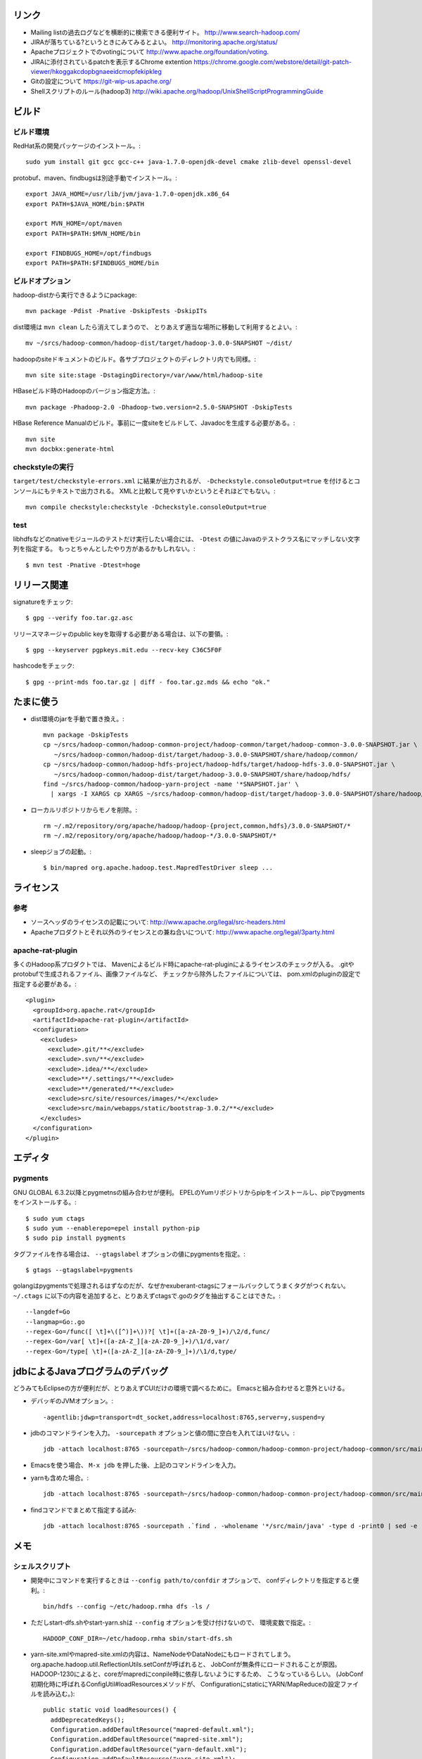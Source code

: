 リンク
======

- Mailing listの過去ログなどを横断的に検索できる便利サイト。
  http://www.search-hadoop.com/

- JIRAが落ちている?というときにみてみるとよい。
  http://monitoring.apache.org/status/

- Apacheプロジェクトでのvotingについて
  http://www.apache.org/foundation/voting.

- JIRAに添付されているpatchを表示するChrome extention
  https://chrome.google.com/webstore/detail/git-patch-viewer/hkoggakcdopbgnaeeidcmopfekipkleg

- Gitの設定について
  https://git-wip-us.apache.org/

- Shellスクリプトのルール(hadoop3)
  http://wiki.apache.org/hadoop/UnixShellScriptProgrammingGuide



ビルド
======

ビルド環境
----------

RedHat系の開発パッケージのインストール。::

  sudo yum install git gcc gcc-c++ java-1.7.0-openjdk-devel cmake zlib-devel openssl-devel

protobuf、maven、findbugsは別途手動でインストール。::

  export JAVA_HOME=/usr/lib/jvm/java-1.7.0-openjdk.x86_64
  export PATH=$JAVA_HOME/bin:$PATH
  
  export MVN_HOME=/opt/maven
  export PATH=$PATH:$MVN_HOME/bin
  
  export FINDBUGS_HOME=/opt/findbugs
  export PATH=$PATH:$FINDBUGS_HOME/bin


ビルドオプション
----------------

hadoop-distから実行できるようにpackage::
  
  mvn package -Pdist -Pnative -DskipTests -DskipITs

dist環境は ``mvn clean`` したら消えてしまうので、
とりあえず適当な場所に移動して利用するとよい。::

  mv ~/srcs/hadoop-common/hadoop-dist/target/hadoop-3.0.0-SNAPSHOT ~/dist/

hadoopのsiteドキュメントのビルド。各サブプロジェクトのディレクトリ内でも同様。::

  mvn site site:stage -DstagingDirectory=/var/www/html/hadoop-site

HBaseビルド時のHadoopのバージョン指定方法。::

  mvn package -Phadoop-2.0 -Dhadoop-two.version=2.5.0-SNAPSHOT -DskipTests

HBase Reference Manualのビルド。事前に一度siteをビルドして、Javadocを生成する必要がある。::

  mvn site
  mvn docbkx:generate-html


checkstyleの実行
----------------

``target/test/checkstyle-errors.xml`` に結果が出力されるが、
``-Dcheckstyle.consoleOutput=true`` を付けるとコンソールにもテキストで出力される。
XMLと比較して見やすいかというとそれほどでもない。::

  mvn compile checkstyle:checkstyle -Dcheckstyle.consoleOutput=true


test
----

libhdfsなどのnativeモジュールのテストだけ実行したい場合には、 
``-Dtest`` の値にJavaのテストクラス名にマッチしない文字列を指定する。
もっとちゃんとしたやり方があるかもしれない。::

  $ mvn test -Pnative -Dtest=hoge
  


リリース関連
============


signatureをチェック::

  $ gpg --verify foo.tar.gz.asc

リリースマネージャのpublic keyを取得する必要がある場合は、以下の要領。::
  
  $ gpg --keyserver pgpkeys.mit.edu --recv-key C36C5F0F

hashcodeをチェック::

  $ gpg --print-mds foo.tar.gz | diff - foo.tar.gz.mds && echo "ok."


たまに使う
==========

- dist環境のjarを手動で置き換え。::

    mvn package -DskipTests
    cp ~/srcs/hadoop-common/hadoop-common-project/hadoop-common/target/hadoop-common-3.0.0-SNAPSHOT.jar \
       ~/srcs/hadoop-common/hadoop-dist/target/hadoop-3.0.0-SNAPSHOT/share/hadoop/common/
    cp ~/srcs/hadoop-common/hadoop-hdfs-project/hadoop-hdfs/target/hadoop-hdfs-3.0.0-SNAPSHOT.jar \
       ~/srcs/hadoop-common/hadoop-dist/target/hadoop-3.0.0-SNAPSHOT/share/hadoop/hdfs/
    find ~/srcs/hadoop-common/hadoop-yarn-project -name '*SNAPSHOT.jar' \
      | xargs -I XARGS cp XARGS ~/srcs/hadoop-common/hadoop-dist/target/hadoop-3.0.0-SNAPSHOT/share/hadoop/yarn  


- ローカルリポジトリからモノを削除。::

    rm ~/.m2/repository/org/apache/hadoop/hadoop-{project,common,hdfs}/3.0.0-SNAPSHOT/*
    rm ~/.m2/repository/org/apache/hadoop/hadoop-*/3.0.0-SNAPSHOT/*

- sleepジョブの起動。::

    $ bin/mapred org.apache.hadoop.test.MapredTestDriver sleep ...


ライセンス
==========

参考
----

- ソースヘッダのライセンスの記載について:
  http://www.apache.org/legal/src-headers.html

- Apacheプロダクトとそれ以外のライセンスとの兼ね合いについて:
  http://www.apache.org/legal/3party.html


apache-rat-plugin
-----------------

多くのHadoop系プロダクトでは、
Mavenによるビルド時にapache-rat-pluginによるライセンスのチェックが入る。
.gitやprotobufで生成されるファイル、画像ファイルなど、
チェックから除外したファイルについては、
pom.xmlのpluginの設定で指定する必要がある。::

      <plugin>
        <groupId>org.apache.rat</groupId>
        <artifactId>apache-rat-plugin</artifactId>
        <configuration>
          <excludes>
            <exclude>.git/**</exclude>
            <exclude>.svn/**</exclude>
            <exclude>.idea/**</exclude>
            <exclude>**/.settings/**</exclude>
            <exclude>**/generated/**</exclude>
            <exclude>src/site/resources/images/*</exclude>
            <exclude>src/main/webapps/static/bootstrap-3.0.2/**</exclude>
          </excludes>
        </configuration>
      </plugin>


エディタ
========

pygments
--------

GNU GLOBAL 6.3.2以降とpygmetnsの組み合わせが便利。
EPELのYumリポジトリからpipをインストールし、pipでpygmentsをインストールする。::

  $ sudo yum ctags
  $ sudo yum --enablerepo=epel install python-pip
  $ sudo pip install pygments

タグファイルを作る場合は、 ``--gtagslabel`` オプションの値にpygmentsを指定。::

  $ gtags --gtagslabel=pygments

golangはpygmentsで処理されるはずなのだが、なぜかexuberant-ctagsにフォールバックしてうまくタグがつくれない。
``~/.ctags`` に以下の内容を追加すると、とりあえずctagsで.goのタグを抽出することはできた。::

  --langdef=Go
  --langmap=Go:.go
  --regex-Go=/func([ \t]+\([^)]+\))?[ \t]+([a-zA-Z0-9_]+)/\2/d,func/
  --regex-Go=/var[ \t]+([a-zA-Z_][a-zA-Z0-9_]+)/\1/d,var/
  --regex-Go=/type[ \t]+([a-zA-Z_][a-zA-Z0-9_]+)/\1/d,type/


jdbによるJavaプログラムのデバッグ
=================================

どうみてもEclipseの方が便利だが、とりあえずCUIだけの環境で調べるために。
Emacsと組み合わせると意外といける。

- デバッギのJVMオプション。::

    -agentlib:jdwp=transport=dt_socket,address=localhost:8765,server=y,suspend=y

- jdbのコマンドラインを入力。
  ``-sourcepath`` オプションと値の間に空白を入れてはいけない。::

    jdb -attach localhost:8765 -sourcepath~/srcs/hadoop-common/hadoop-common-project/hadoop-common/src/main/java:~/srcs/hadoop-common/hadoop-hdfs-project/hadoop-hdfs/src/main/java

- Emacsを使う場合、 ``M-x jdb`` を押した後、上記のコマンドラインを入力。

- yarnも含めた場合。::

    jdb -attach localhost:8765 -sourcepath~/srcs/hadoop-common/hadoop-common-project/hadoop-common/src/main/java:~/srcs/hadoop-common/hadoop-hdfs-project/hadoop-hdfs/src/main/java:~/srcs/hadoop-common/hadoop-yarn-project/hadoop-yarn/hadoop-yarn-api/src/main/java

- findコマンドでまとめて指定する試み::

    jdb -attach localhost:8765 -sourcepath .`find . -wholename '*/src/main/java' -type d -print0 | sed -e 's/\./\:\./g'`


メモ
====

シェルスクリプト
----------------

- 開発中にコマンドを実行するときは ``--config path/to/confdir`` オプションで、
  confディレクトリを指定すると便利。::

    bin/hdfs --config ~/etc/hadoop.rmha dfs -ls /

- ただしstart-dfs.shやstart-yarn.shは ``--config`` オプションを受け付けないので、
  環境変数で指定。::

    HADOOP_CONF_DIR=~/etc/hadoop.rmha sbin/start-dfs.sh 

- yarn-site.xmlやmapred-site.xmlの内容は、NameNodeやDataNodeにもロードされてしまう。
  org.apache.hadoop.util.ReflectionUtils.setConfが呼ばれると、
  JobConfが無条件にロードされることが原因。
  HADOOP-1230によると、coreがmapredにconpile時に依存しないようにするため、
  こうなっているらしい。
  (JobConf初期化時に呼ばれるConfigUtil#loadResourcesメソッドが、
  ConfigurationにstaticにYARN/MapReduceの設定ファイルを読み込む。)::
    
      public static void loadResources() {
        addDeprecatedKeys();
        Configuration.addDefaultResource("mapred-default.xml");
        Configuration.addDefaultResource("mapred-site.xml");
        Configuration.addDefaultResource("yarn-default.xml");
        Configuration.addDefaultResource("yarn-site.xml");
      }

バージョン
----------

- zookeeper-3.4.6はCLIに互換性を壊す変更が入ったので、HBaseで問題がある。
  3.4.7で修正が入る。


バイト列の操作
--------------

- Writableからbyte[]を取り出すために
  org.apache.hadoop.hbase.util.Writablesというユーティリティが用意されている。
  そこで使われているorg.apache.hadoop.io.WritableUtilsの中身をみると、
  オブジェクトを複数まとめて一つのバイト列にする場合の
  ByteArrayOutputBuffeの使い方として参考になる。

- WritableUtilsはorg.apache.hadoop.io.DataOutputBufferという独自定義のDataOutputを利用している。
  DataOutputBuffが内部で利用しているBufferはByteArrayOutputStreamの拡張で、
  byte[]をコピーせずに返せるようgetDataメソッドが追加されている。
  ただし、getDataで返ってくるバイト列は後ろの方にゴミが入っているので、
  getLengthメソッドでどこまでが正しいデータなのかを判断しなければならない。::

    private static class Buffer extends ByteArrayOutputStream {
      public byte[] getData() { return buf; }
      public int getLength() { return count; }

- KeyValueはCellというインタフェースの実装になった。
  Cellが提供するメソッドが推奨され、古いKeyValueのメソッドはdeprecatedに。


Mavenのエラー
-------------

以下のようなエラーメッセージを出力してビルドに失敗した。::

  [ERROR] Plugin org.apache.hadoop:hadoop-maven-plugins:3.0.0-SNAPSHOT or one of its dependencies could not be resolved: Failed to read artifact descriptor for org.apache.hadoop:hadoop-maven-plugins:jar:3.0.0-SNAPSHOT: Could not find artifact org.apache.hadoop:hadoop-main:pom:3.0.0-SNAPSHOT -> [Help 1]

hadoop-maven-pluginに依存しているhadoop-commonが、
hadoop-main (which is parent of hadoop-project which is parent of hadoop-maven-plugins)
を見つけられないという状況に見える。
ソースツリーのトップで以下を実行し、hadoop-mainのpomをローカルにインストールしたら解消した。::

  mvn install -pl :hadoop-main -DskipTests


htrace
------

htracedのREST APIをcurlコマンドでたたく。::

  curl http://localhost:9095/query -G -d 'query={"pred":[],"lim":11}:'

libhtraceとlibhdfsを使ったコードのコンパイル::

  gcc -I/home/iwasakims/srcs/htrace/htrace-c/target/install/include \
      -L/home/iwasakims/srcs/htrace/htrace-c/target/install/lib \
      -I$HADOOP_HOME/include -L$HADOOP_HOME/lib/native \
  -lhtrace -lhdfs -o test_libhdfs_write test_libhdfs_write.c

実行::

  export CLASSPATH=`$HADOOP_HOME/bin/hdfs classpath --glob`
  export LD_LIBRARY_PATH=$HADOOP_HOME/lib/native:/home/iwasakims/srcs/htrace/htrace-c/target/install/lib 
  ./test_libhdfs_write /tmp/test04.txt 2048 2048

